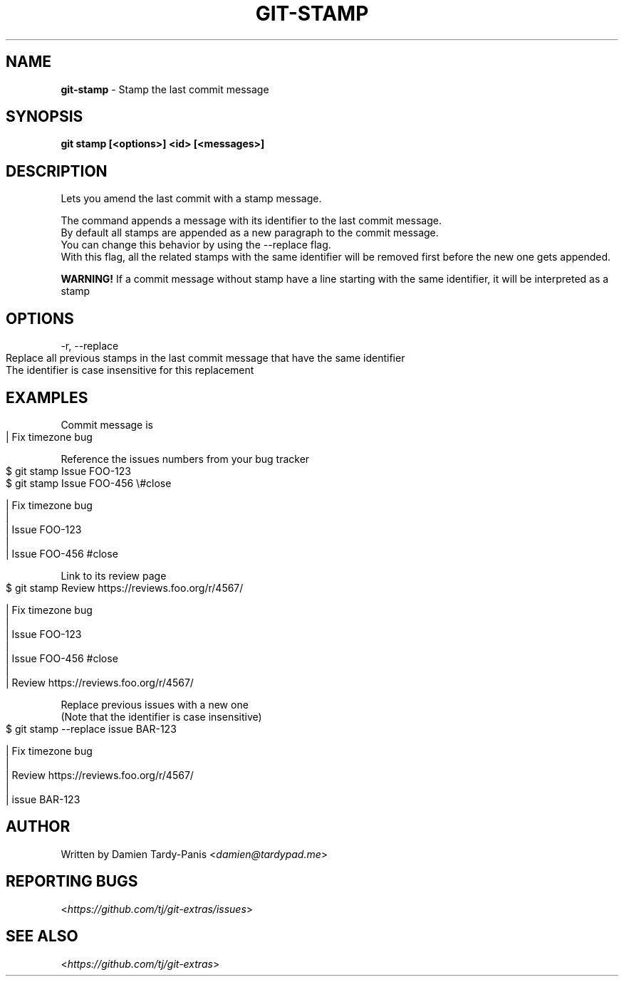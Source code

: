 .\" generated with Ronn-NG/v0.9.1
.\" http://github.com/apjanke/ronn-ng/tree/0.9.1
.TH "GIT\-STAMP" "1" "September 2024" "" "Git Extras"
.SH "NAME"
\fBgit\-stamp\fR \- Stamp the last commit message
.SH "SYNOPSIS"
\fBgit stamp [<options>] <id> [<messages>]\fR
.SH "DESCRIPTION"
Lets you amend the last commit with a stamp message\.
.P
The command appends a message with its identifier to the last commit message\.
.br
By default all stamps are appended as a new paragraph to the commit message\.
.br
You can change this behavior by using the \-\-replace flag\.
.br
With this flag, all the related stamps with the same identifier will be removed first before the new one gets appended\.
.P
\fBWARNING!\fR If a commit message without stamp have a line starting with the same identifier, it will be interpreted as a stamp
.SH "OPTIONS"
\-r, \-\-replace
.IP "" 4
.nf
Replace all previous stamps in the last commit message that have the same identifier
The identifier is case insensitive for this replacement
.fi
.IP "" 0
.SH "EXAMPLES"
Commit message is
.IP "" 4
.nf
| Fix timezone bug
.fi
.IP "" 0
.P
Reference the issues numbers from your bug tracker
.IP "" 4
.nf
$ git stamp Issue FOO\-123
$ git stamp Issue FOO\-456 \e#close

| Fix timezone bug
|
| Issue FOO\-123
|
| Issue FOO\-456 #close
.fi
.IP "" 0
.P
Link to its review page
.IP "" 4
.nf
$ git stamp Review https://reviews\.foo\.org/r/4567/

| Fix timezone bug
|
| Issue FOO\-123
|
| Issue FOO\-456 #close
|
| Review https://reviews\.foo\.org/r/4567/
.fi
.IP "" 0
.P
Replace previous issues with a new one
.br
(Note that the identifier is case insensitive)
.IP "" 4
.nf
$ git stamp \-\-replace issue BAR\-123

| Fix timezone bug
|
| Review https://reviews\.foo\.org/r/4567/
|
| issue BAR\-123
.fi
.IP "" 0
.SH "AUTHOR"
Written by Damien Tardy\-Panis <\fIdamien@tardypad\.me\fR>
.SH "REPORTING BUGS"
<\fIhttps://github\.com/tj/git\-extras/issues\fR>
.SH "SEE ALSO"
<\fIhttps://github\.com/tj/git\-extras\fR>
